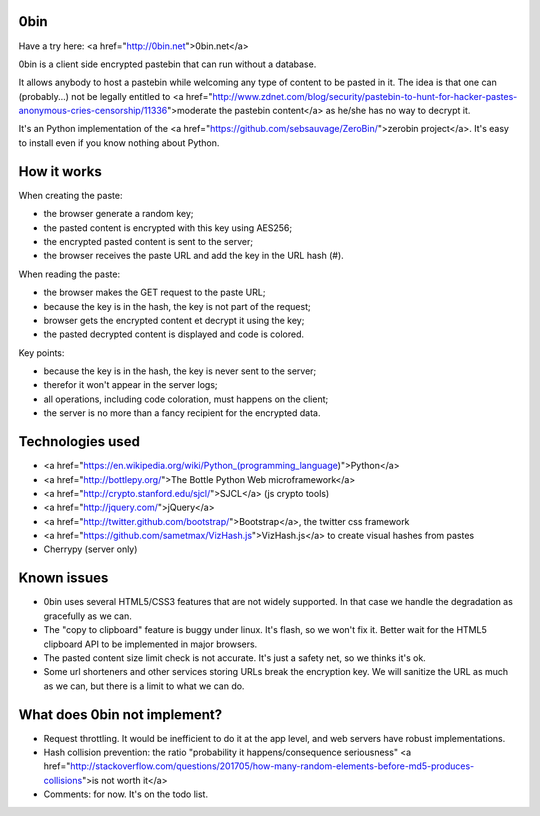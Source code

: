 0bin
====

Have a try here: <a href="http://0bin.net">0bin.net</a>

0bin is a client side encrypted pastebin that can run without a database.

It allows anybody to host a pastebin while welcoming any type of content to be pasted in it. The idea is that one can (probably...) not be legally entitled to <a href="http://www.zdnet.com/blog/security/pastebin-to-hunt-for-hacker-pastes-anonymous-cries-censorship/11336">moderate the pastebin content</a> as he/she has no way to decrypt it.

It's an Python implementation of the <a href="https://github.com/sebsauvage/ZeroBin/">zerobin project</a>. It's easy to install even if you know nothing about Python.

How it works
=============

When creating the paste:

- the browser generate a random key;
- the pasted content is encrypted with this key using AES256;
- the encrypted pasted content is sent to the server;
- the browser receives the paste URL and add the key in the URL hash (#).

When reading the paste:

- the browser makes the GET request to the paste URL;
- because the key is in the hash, the key is not part of the request;
- browser gets the encrypted content et decrypt it using the key;
- the pasted decrypted content is displayed and code is colored.

Key points:

- because the key is in the hash, the key is never sent to the server;
- therefor it won't appear in the server logs;
- all operations, including code coloration, must happens on the client;
- the server is no more than a fancy recipient for the encrypted data.


Technologies used
==================

- <a href="https://en.wikipedia.org/wiki/Python_(programming_language)">Python</a>
- <a href="http://bottlepy.org/">The Bottle Python Web microframework</a>
- <a href="http://crypto.stanford.edu/sjcl/">SJCL</a> (js crypto tools)
- <a href="http://jquery.com/">jQuery</a>
- <a href="http://twitter.github.com/bootstrap/">Bootstrap</a>, the twitter css framework
- <a href="https://github.com/sametmax/VizHash.js">VizHash.js</a> to create visual hashes from pastes
- Cherrypy (server only)

Known issues
============

- 0bin uses several HTML5/CSS3 features that are not widely supported. In that case we handle the degradation as gracefully as we can.
- The "copy to clipboard" feature is buggy under linux. It's flash, so we won't fix it. Better wait for the HTML5 clipboard API to be implemented in major browsers.
- The pasted content size limit check is not accurate. It's just a safety net, so we thinks it's ok.
- Some url shorteners and other services storing URLs break the encryption key. We will sanitize the URL as much as we can, but there is a limit to what we can do.

What does 0bin not implement?
=================================

* Request throttling. It would be inefficient to do it at the app level, and web servers have robust implementations.
* Hash collision prevention: the ratio "probability it happens/consequence seriousness" <a href="http://stackoverflow.com/questions/201705/how-many-random-elements-before-md5-produces-collisions">is not worth it</a>
* Comments: for now. It's on the todo list.